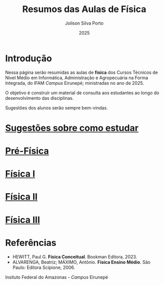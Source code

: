 
#+TITLE: Resumos das Aulas de Física
#+DATE: 2025
#+OPTIONS: toc:nil
#+AUTHOR: Joilson Silva Porto
#+EMAIL: joilson.porto@ifam.edu.br

* Introdução
Nessa página serão resumidas as aulas de **física** dos Cursos Técnicos de Nível Médio em Informática, Administração e Agropecuária na Forma Integrada, do IFAM /Campus/ Eirunepé; ministradas no ano de 2025.

O objetivo é construir um material de consulta aos estudantes ao longo do desenvolvimento das disciplinas. 

Sugestões dos alunos serão sempre bem-vindas.

* [[file:sugestoes-como-estudar.org][Sugestões sobre como estudar]]

* [[file:pre-fisica.org][Pré-Física]]

* [[file:fisica-1.org][Física I]]

* [[file:fisica-2.org][Física II]]

* [[file:fisica-3.org][Física III]]

* Referências
- HEWITT, Paul G. *Física Conceitual*. Bookman Editora, 2023.
- ALVARENGA, Beatriz; MÁXIMO, Antônio. *Física Ensino Médio*. São Paulo: Editora Scipione, 2006.

  


#+ATTR_HTML: :width 25px
[[file:ifam-logo.png]]    Insituto Federal do Amazonas - /Campus/ Eirunepé



